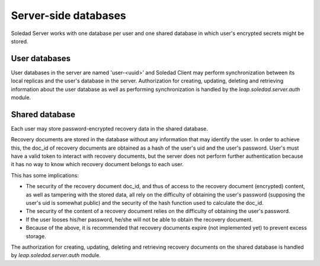 Server-side databases
=====================

Soledad Server works with one database per user and one shared database in
which user's encrypted secrets might be stored.

User databases
--------------

User databases in the server are named 'user-<uuid>' and Soledad Client may
perform synchronization between its local replicas and the user's database in
the server. Authorization for creating, updating, deleting and retrieving
information about the user database as well as performing synchronization is
handled by the `leap.soledad.server.auth` module.

.. _shared-database:

Shared database
---------------

Each user may store password-encrypted recovery data in the shared database.

Recovery documents are stored in the database without any information that
may identify the user. In order to achieve this, the doc_id of recovery
documents are obtained as a hash of the user's uid and the user's password.
User's must have a valid token to interact with recovery documents, but the
server does not perform further authentication because it has no way to know
which recovery document belongs to each user.

This has some implications:

* The security of the recovery document doc_id, and thus of access to the
  recovery document (encrypted) content, as well as tampering with the
  stored data, all rely on the difficulty of obtaining the user's password
  (supposing the user's uid is somewhat public) and the security of the hash
  function used to calculate the doc_id.

* The security of the content of a recovery document relies on the
  difficulty of obtaining the user's password.

* If the user looses his/her password, he/she will not be able to obtain the
  recovery document.

* Because of the above, it is recommended that recovery documents expire
  (not implemented yet) to prevent excess storage.

The authorization for creating, updating, deleting and retrieving recovery
documents on the shared database is handled by `leap.soledad.server.auth`
module.

